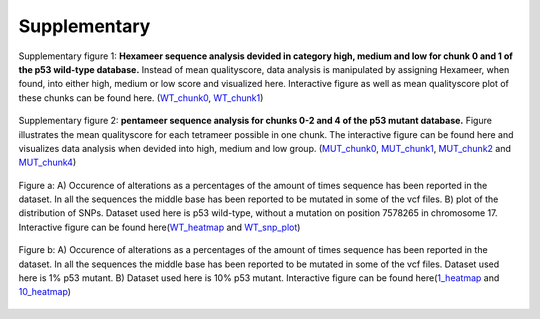 Supplementary
-------------
.. figure:: C:\\Users\\Douwe\\Documents\\GitHub\\NaDA\\Documentation\\source\\_static\\Fastq_gridplot_WT_cat.png
   :scale:  70%
   :align:  center

   Supplementary figure 1: **Hexameer sequence analysis devided in category high, medium and low for chunk 0 and 1 of the p53 wild-type database.** Instead of mean qualityscore, data analysis is manipulated by assigning Hexameer, when found, into either high, medium or low score and visualized here. Interactive figure as well as mean qualityscore plot of these chunks can be found here. (WT_chunk0_, WT_chunk1_)

.. _WT_chunk0: C:\\Users\\Douwe\\Documents\\GitHub\\NaDA\\Documentation\\source\\_static\\RCAxWT_chunk0_6.0_5.0_score_plotting.html
.. _WT_chunk1: C:\\Users\\Douwe\\Documents\\GitHub\\NaDA\\Documentation\\source\\_static\\RCAxWT_chunk1_6.0_5.0_score_plotting.html

.. figure:: C:\\Users\\Douwe\\Documents\\GitHub\\NaDA\\Documentation\\source\\_static\\Fastq_gridplot_MUT.png
   :scale:  70%
   :align:  center

   Supplementary figure 2: **pentameer sequence analysis for chunks 0-2 and 4 of the p53 mutant database.** Figure illustrates the mean qualityscore for each tetrameer possible in one chunk. The interactive figure can be found here and visualizes data analysis when devided into high, medium and low group. (MUT_chunk0_, MUT_chunk1_, MUT_chunk2_ and MUT_chunk4_)

.. _MUT_chunk0: C:\\Users\\Douwe\\Documents\\GitHub\\NaDA\\Documentation\\source\\_static\\RCAxMUT_chunk0_4.0_3.0_score_plotting.html
.. _MUT_chunk1: C:\\Users\\Douwe\\Documents\\GitHub\\NaDA\\Documentation\\source\\_static\\RCAxMUT_chunk1_4.0_3.0_score_plotting.html
.. _MUT_chunk2: C:\\Users\\Douwe\\Documents\\GitHub\\NaDA\\Documentation\\source\\_static\\RCAxMUT_chunk2_4.0_3.0_score_plotting.html
.. _MUT_chunk4: C:\\Users\\Douwe\\Documents\\GitHub\\NaDA\\Documentation\\source\\_static\\RCAxMUT_chunk4_4.0_3.0_score_plotting.html


.. figure:: C:\\Users\\Douwe\\Documents\\GitHub\\NaDA\\Documentation\\source\\_static\\Variance_occurence_in_WT.png
   :scale:  70%
   :align:  center

   Figure a: A) Occurence of alterations as a percentages of the amount of times sequence has been reported in the dataset. In all the sequences the middle base has been reported to be mutated in some of the vcf files. B) plot of the distribution of SNPs. Dataset used here is p53 wild-type, without a mutation on position 7578265 in chromosome 17. Interactive figure can be found here(WT_heatmap_ and WT_snp_plot_)

.. _WT_heatmap: C:\\Users\\Douwe\\Documents\\GitHub\\NaDA\\Documentation\\source\\_static\\RCAxWT_insert_5.0_heatmap_sequences

.. _WT_snp_plot: C:\\Users\\Douwe\\Documents\\GitHub\\NaDA\\Documentation\\source\\_static\\RCAxWT_insert_5.0_SNP_plot

.. figure:: C:\\Users\\Douwe\\Documents\\GitHub\\NaDA\\Documentation\\source\\_static\\Variance_occurence_in_MUT_1%_10%.png
   :scale:  70%
   :align:  center

   Figure b: A) Occurence of alterations as a percentages of the amount of times sequence has been reported in the dataset. In all the sequences the middle base has been reported to be mutated in some of the vcf files. Dataset used here is 1% p53 mutant. B) Dataset used here is 10% p53 mutant. Interactive figure can be found here(1_heatmap_ and 10_heatmap_)

.. _1_heatmap: C:\\Users\\Douwe\\Documents\\GitHub\\NaDA\\Documentation\\source\\_static\\RCAxPool5_xI1_insert_5.0_heatmap_sequences.html

.. _10_heatmap: C:\\Users\\Douwe\\Documents\\GitHub\\NaDA\\Documentation\\source\\_static\\RCAxPool5_xI2_insert_5.0_heatmap_sequences.html
